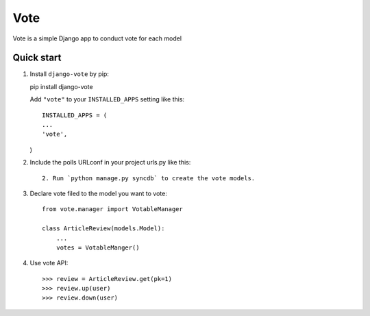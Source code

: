 =====
Vote
=====

Vote is a simple Django app to conduct vote for each model


Quick start
-----------

1. Install ``django-vote`` by pip::
    
   pip install django-vote 

  
   Add ``"vote"`` to your ``INSTALLED_APPS`` setting like this::

    INSTALLED_APPS = (
    ...
    'vote',
   )

2. Include the polls URLconf in your project urls.py like this::

    2. Run `python manage.py syncdb` to create the vote models.


3. Declare vote filed to the model you want to vote::

    from vote.manager import VotableManager

    class ArticleReview(models.Model):
        ...
        votes = VotableManger()

4. Use vote API::

    >>> review = ArticleReview.get(pk=1)
    >>> review.up(user)
    >>> review.down(user)
